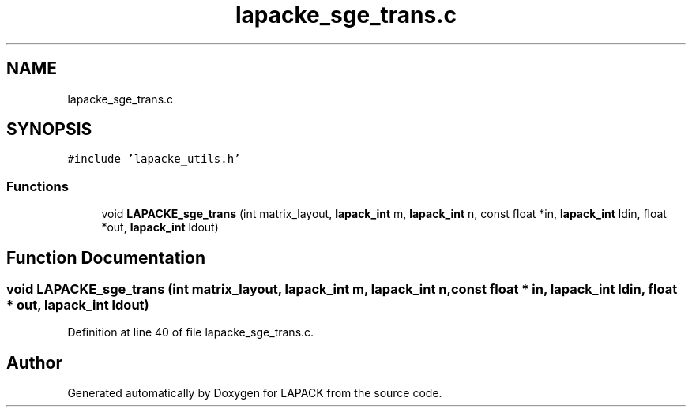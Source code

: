 .TH "lapacke_sge_trans.c" 3 "Tue Nov 14 2017" "Version 3.8.0" "LAPACK" \" -*- nroff -*-
.ad l
.nh
.SH NAME
lapacke_sge_trans.c
.SH SYNOPSIS
.br
.PP
\fC#include 'lapacke_utils\&.h'\fP
.br

.SS "Functions"

.in +1c
.ti -1c
.RI "void \fBLAPACKE_sge_trans\fP (int matrix_layout, \fBlapack_int\fP m, \fBlapack_int\fP n, const float *in, \fBlapack_int\fP ldin, float *out, \fBlapack_int\fP ldout)"
.br
.in -1c
.SH "Function Documentation"
.PP 
.SS "void LAPACKE_sge_trans (int matrix_layout, \fBlapack_int\fP m, \fBlapack_int\fP n, const float * in, \fBlapack_int\fP ldin, float * out, \fBlapack_int\fP ldout)"

.PP
Definition at line 40 of file lapacke_sge_trans\&.c\&.
.SH "Author"
.PP 
Generated automatically by Doxygen for LAPACK from the source code\&.
